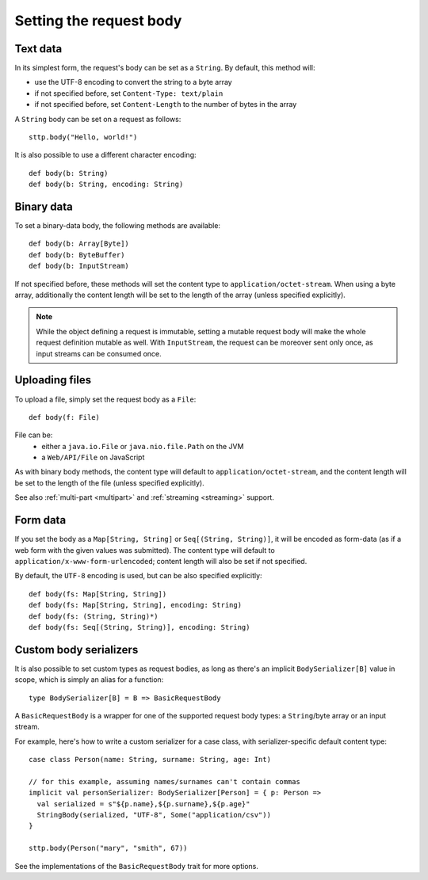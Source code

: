 .. _requestbody:

Setting the request body
========================

Text data
---------

In its simplest form, the request's body can be set as a ``String``. By default, this method will:

* use the UTF-8 encoding to convert the string to a byte array
* if not specified before, set ``Content-Type: text/plain``
* if not specified before, set ``Content-Length`` to the number of bytes in the array

A ``String`` body can be set on a request as follows::

  sttp.body("Hello, world!")

It is also possible to use a different character encoding::

  def body(b: String)
  def body(b: String, encoding: String)

Binary data
-----------

To set a binary-data body, the following methods are available::

  def body(b: Array[Byte])
  def body(b: ByteBuffer)
  def body(b: InputStream)

If not specified before, these methods will set the content type to ``application/octet-stream``. When using a byte array, additionally the content length will be set to the length of the array (unless specified explicitly).

.. note::

  While the object defining a request is immutable, setting a mutable request body will make the whole request definition mutable as well. With ``InputStream``, the request can be moreover sent only once, as input streams can be consumed once.

Uploading files
---------------

To upload a file, simply set the request body as a ``File``::

  def body(f: File)

File can be:
  * either a ``java.io.File`` or ``java.nio.file.Path`` on the JVM
  * a ``Web/API/File`` on JavaScript

As with binary body methods, the content type will default to ``application/octet-stream``, and the content length will be set to the length of the file (unless specified explicitly).

See also :ref:`multi-part <multipart>` and :ref:`streaming <streaming>` support.

Form data
---------

If you set the body as a ``Map[String, String]`` or ``Seq[(String, String)]``, it will be encoded as form-data (as if a web form with the given values was submitted). The content type will default to ``application/x-www-form-urlencoded``; content length will also be set if not specified.

By default, the ``UTF-8`` encoding is used, but can be also specified explicitly::

  def body(fs: Map[String, String])
  def body(fs: Map[String, String], encoding: String)
  def body(fs: (String, String)*)
  def body(fs: Seq[(String, String)], encoding: String)

.. _requestbody_custom:

Custom body serializers
-----------------------

It is also possible to set custom types as request bodies, as long as there's an implicit ``BodySerializer[B]`` value in scope, which is simply an alias for a function::

  type BodySerializer[B] = B => BasicRequestBody

A ``BasicRequestBody`` is a wrapper for one of the supported request body types: a ``String``/byte array or an input stream.

For example, here's how to write a custom serializer for a case class, with serializer-specific default content type::

  case class Person(name: String, surname: String, age: Int)

  // for this example, assuming names/surnames can't contain commas
  implicit val personSerializer: BodySerializer[Person] = { p: Person =>
    val serialized = s"${p.name},${p.surname},${p.age}"
    StringBody(serialized, "UTF-8", Some("application/csv"))
  }

  sttp.body(Person("mary", "smith", 67))

See the implementations of the ``BasicRequestBody`` trait for more options.

